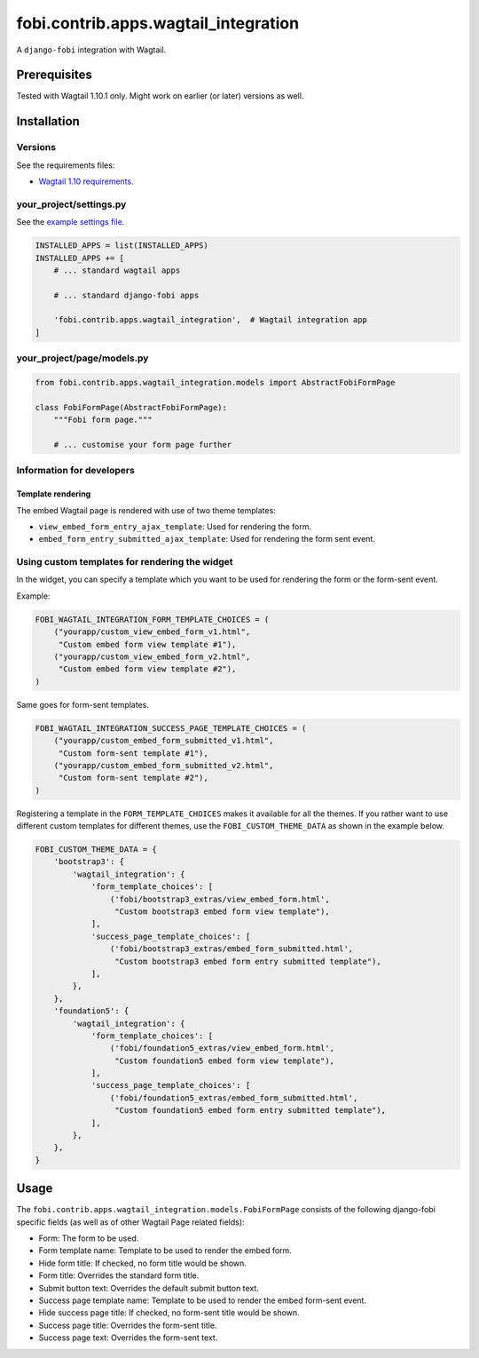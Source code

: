 fobi.contrib.apps.wagtail_integration
-------------------------------------
A ``django-fobi`` integration with Wagtail.

Prerequisites
~~~~~~~~~~~~~
Tested with Wagtail 1.10.1 only. Might work on earlier (or
later) versions as well.

Installation
~~~~~~~~~~~~
Versions
########
See the requirements files:

- `Wagtail 1.10 requirements
  <https://github.com/barseghyanartur/django-fobi/blob/stable/examples/wagtaildemo/requirements.txt>`_.

your_project/settings.py
########################
See the `example settings file
<https://github.com/barseghyanartur/django-fobi/blob/stable/examples/wagtaildemo/settings/bootstrap3_theme_wagtail.py>`_.

.. code-block:: python

    INSTALLED_APPS = list(INSTALLED_APPS)
    INSTALLED_APPS += [
        # ... standard wagtail apps

        # ... standard django-fobi apps

        'fobi.contrib.apps.wagtail_integration',  # Wagtail integration app
    ]

your_project/page/models.py
###########################
.. code-block:: python

    from fobi.contrib.apps.wagtail_integration.models import AbstractFobiFormPage

    class FobiFormPage(AbstractFobiFormPage):
        """Fobi form page."""

        # ... customise your form page further


Information for developers
##########################
Template rendering
^^^^^^^^^^^^^^^^^^
The embed Wagtail page is rendered with use of two theme templates:

- ``view_embed_form_entry_ajax_template``: Used for rendering the form.
- ``embed_form_entry_submitted_ajax_template``: Used for rendering the form
  sent event.

Using custom templates for rendering the widget
###############################################
In the widget, you can specify a template which you want to be used for
rendering the form or the form-sent event.

Example:

.. code-block:: python

    FOBI_WAGTAIL_INTEGRATION_FORM_TEMPLATE_CHOICES = (
        ("yourapp/custom_view_embed_form_v1.html",
         "Custom embed form view template #1"),
        ("yourapp/custom_view_embed_form_v2.html",
         "Custom embed form view template #2"),
    )

Same goes for form-sent templates.

.. code-block:: python

    FOBI_WAGTAIL_INTEGRATION_SUCCESS_PAGE_TEMPLATE_CHOICES = (
        ("yourapp/custom_embed_form_submitted_v1.html",
         "Custom form-sent template #1"),
        ("yourapp/custom_embed_form_submitted_v2.html",
         "Custom form-sent template #2"),
    )

Registering a template in the ``FORM_TEMPLATE_CHOICES`` makes it available
for all the themes. If you rather want to use different custom templates
for different themes, use the ``FOBI_CUSTOM_THEME_DATA`` as shown in the
example below.

.. code-block:: python

    FOBI_CUSTOM_THEME_DATA = {
        'bootstrap3': {
            'wagtail_integration': {
                'form_template_choices': [
                    ('fobi/bootstrap3_extras/view_embed_form.html',
                     "Custom bootstrap3 embed form view template"),
                ],
                'success_page_template_choices': [
                    ('fobi/bootstrap3_extras/embed_form_submitted.html',
                     "Custom bootstrap3 embed form entry submitted template"),
                ],
            },
        },
        'foundation5': {
            'wagtail_integration': {
                'form_template_choices': [
                    ('fobi/foundation5_extras/view_embed_form.html',
                     "Custom foundation5 embed form view template"),
                ],
                'success_page_template_choices': [
                    ('fobi/foundation5_extras/embed_form_submitted.html',
                     "Custom foundation5 embed form entry submitted template"),
                ],
            },
        },
    }

Usage
~~~~~
The ``fobi.contrib.apps.wagtail_integration.models.FobiFormPage`` consists
of the following django-fobi specific fields (as well as of other Wagtail
Page related fields):

- Form: The form to be used.
- Form template name: Template to be used to render the embed form.
- Hide form title: If checked, no form title would be shown.
- Form title: Overrides the standard form title.
- Submit button text: Overrides the default submit button text.
- Success page template name: Template to be used to render the embed form-sent
  event.
- Hide success page title: If checked, no form-sent title would be shown.
- Success page title: Overrides the form-sent title.
- Success page text: Overrides the form-sent text.
